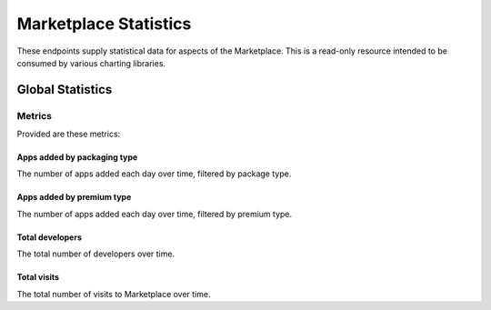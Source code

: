 ======================
Marketplace Statistics
======================

These endpoints supply statistical data for aspects of the Marketplace.
This is a read-only resource intended to be consumed by various charting
libraries.


Global Statistics
=================

.. http:get:: /api/v1/stats/global/(string:metric)/

    Retrieve data for the given metric.

    .. note:: Authentication is required. See the
        :ref:`shared secret docs <sharedsecret>`.

    **Request**:

    :param start: The starting date in "YYYY-MM-DD" format.
    :type start: string
    :param end: The ending date in "YYYY-MM-DD" format.
    :type end: string
    :param interval: The interval. One of the following: 'day', 'week',
                     'month', 'quarter', 'year'.
    :type interval: string

    Depending on the `metric` there may be additional query string parameters.

    **Response**:

    .. code-block:: json

         {
            "objects": [
                {
                    "count": 12,
                    "date": "2013-08-01"
                },
                {
                    "count": 25,
                    "date": "2013-08-02"
                },
                {
                    "count": 32,
                    "date": "2013-08-03"
                },
                {
                    "count": 4,
                    "date": "2013-08-04"
                },
                ...
            ]
        }

Metrics
-------

Provided are these metrics:

Apps added by packaging type
~~~~~~~~~~~~~~~~~~~~~~~~~~~~

The number of apps added each day over time, filtered by package type.

.. http:get:: /api/v1/stats/global/apps_added_by_package/

    **Request**:

    Along with the above arguments, this also takes:

    :param region: Filter by the provided :ref:`region <regions>` slug (e.g., "us").
    :type region: string
    :param packaging_type: Filter by the packaging type. One of 'hosted',
        'packaged'.
    :type packaging_type: string

Apps added by premium type
~~~~~~~~~~~~~~~~~~~~~~~~~~

The number of apps added each day over time, filtered by premium type.

.. http:get:: /api/v1/stats/global/apps_added_by_premium/

    **Request**:

    Along with the above arguments, this also takes:

    :param region: Filter by the provided :ref:`region <regions>` slug (e.g., "us").
    :type region: string
    :param premium_type: Filter by the premium type. One of 'free',
        'free-inapp', 'premium', 'premium-inapp', 'other'.
    :type premium_type: string

Total developers
~~~~~~~~~~~~~~~~

The total number of developers over time.

.. http:get:: /api/v1/stats/global/total_developers/

Total visits
~~~~~~~~~~~~

The total number of visits to Marketplace over time.

.. http:get:: /api/v1/stats/global/total_visits/
